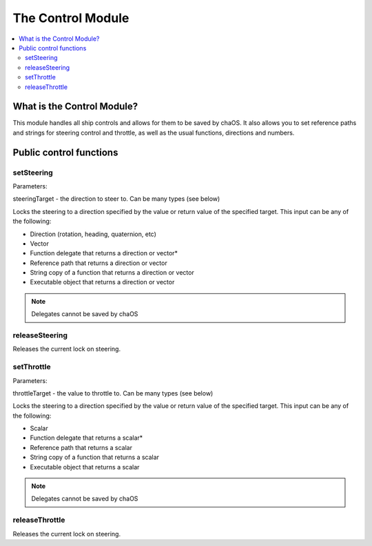 .. _control:

The Control Module
==================

.. contents::
	:local:
	:depth: 2


What is the Control Module?
---------------------------

This module handles all ship controls and allows for 
them to be saved by chaOS. It also allows you to set 
reference paths and strings for steering control and
throttle, as well as the usual functions, directions 
and numbers.


Public control functions
------------------------

setSteering
~~~~~~~~~~~

Parameters:

steeringTarget - the direction to steer to. Can be many types (see below)

Locks the steering to a direction specified by the value or return value 
of the specified target. This input can be any of the following:

* Direction (rotation, heading, quaternion, etc)
* Vector
* Function delegate that returns a direction or vector*
* Reference path that returns a direction or vector
* String copy of a function that returns a direction or vector
* Executable object that returns a direction or vector

.. Note::
	
	Delegates cannot be saved by chaOS


releaseSteering
~~~~~~~~~~~~~~~

Releases the current lock on steering.


setThrottle
~~~~~~~~~~~

Parameters:

throttleTarget - the value to throttle to. Can be many types (see below)

Locks the steering to a direction specified by the value or return value 
of the specified target. This input can be any of the following:

* Scalar
* Function delegate that returns a scalar*
* Reference path that returns a scalar
* String copy of a function that returns a scalar
* Executable object that returns a scalar

.. Note::
	
	Delegates cannot be saved by chaOS


releaseThrottle
~~~~~~~~~~~~~~~

Releases the current lock on steering.